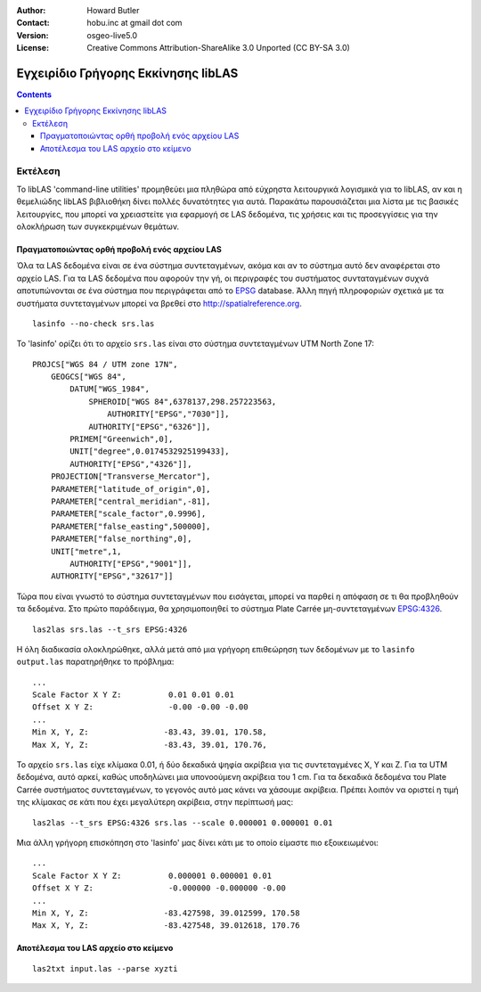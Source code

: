 :Author: Howard Butler
:Contact: hobu.inc at gmail dot com
:Version: osgeo-live5.0
:License: Creative Commons Attribution-ShareAlike 3.0 Unported  (CC BY-SA 3.0)

.. image:: ../../images/project_logos/logo-libLAS.png
  :scale: 100 %
  :alt: project logo
  :align: right
  :target: http://liblas.org/

********************************************************************************
Εγχειρίδιο Γρήγορης Εκκίνησης libLAS
********************************************************************************

.. contents::
    :depth: 3
    :backlinks: none

Εκτέλεση
--------------------------------------------------------------------------------

Το libLAS 'command-line utilities' προμηθεύει μια πληθώρα από εύχρηστα λειτουργικά λογισμικά για το libLAS, αν και η θεμελιώδης libLAS βιβλιοθήκη δίνει πολλές δυνατότητες για αυτά. Παρακάτω παρουσιάζεται μια λίστα με τις βασικές λειτουργίες, που μπορεί να χρειαστείτε για εφαρμογή σε LAS δεδομένα, τις χρήσεις και τις προσεγγίσεις για την ολοκλήρωση των συγκεκριμένων θεμάτων.


Πραγματοποιώντας ορθή προβολή ενός αρχείου LAS
..............................................................................

Όλα τα LAS δεδομένα είναι σε ένα σύστημα συντεταγμένων, ακόμα και αν το σύστημα αυτό δεν αναφέρεται στο αρχείο LAS. Για τα LAS δεδομένα που αφορούν την γή, οι περιγραφές του συστήματος συνταταγμένων συχνά αποτυπώνονται σε ένα σύστημα που περιγράφεται από το `EPSG`_ database. Άλλη πηγή πληροφοριών σχετικά με τα συστήματα συντεταγμένων μπορεί να βρεθεί στο http://spatialreference.org. 


::
    
    lasinfo --no-check srs.las

.. σημείωση::

    Η επιλογή --no-check ορίζει στο lasinfο να εκτυπώσει μόνο τις επικεφαλίδες των πληροφοριών του αρχείου και να μην σαρώσει όλα τα σημεία. Για ένα αρχείο που περιέχει μόνο 10 σημεία δεν έχει μεγάλη σημασία, αλλά για ένα αρχείο με 50 και 500 χιλιάδες σημεία δεν αξίζει η αναμονή για την πλήρη σάρωση όλων των σημείων εάν αρκούν οι πληροφορίες από την επικεφαλίδα του αρχείου.
 
To 'lasinfo' ορίζει ότι το αρχείο ``srs.las`` είναι στο σύστημα συντεταγμένων UTM North Zone 17:

::

    PROJCS["WGS 84 / UTM zone 17N",
        GEOGCS["WGS 84",
            DATUM["WGS_1984",
                SPHEROID["WGS 84",6378137,298.257223563,
                    AUTHORITY["EPSG","7030"]],
                AUTHORITY["EPSG","6326"]],
            PRIMEM["Greenwich",0],
            UNIT["degree",0.0174532925199433],
            AUTHORITY["EPSG","4326"]],
        PROJECTION["Transverse_Mercator"],
        PARAMETER["latitude_of_origin",0],
        PARAMETER["central_meridian",-81],
        PARAMETER["scale_factor",0.9996],
        PARAMETER["false_easting",500000],
        PARAMETER["false_northing",0],
        UNIT["metre",1,
            AUTHORITY["EPSG","9001"]],
        AUTHORITY["EPSG","32617"]]

Τώρα που είναι γνωστό το σύστημα συντεταγμένων που εισάγεται, μπορεί να παρθεί η απόφαση σε τι θα προβληθούν τα δεδομένα. Στο πρώτο παράδειγμα, θα χρησιμοποιηθεί το σύστημα Plate Carrée μη-συντεταγμένων `EPSG:4326`_.

::

    las2las srs.las --t_srs EPSG:4326

Η όλη διαδικασία ολοκληρώθηκε, αλλά μετά από μια γρήγορη επιθεώρηση των δεδομένων με το ``lasinfo output.las`` παρατηρήθηκε το πρόβλημα:

::

    ...
    Scale Factor X Y Z:          0.01 0.01 0.01
    Offset X Y Z:                -0.00 -0.00 -0.00
    ...
    Min X, Y, Z: 		-83.43, 39.01, 170.58, 
    Max X, Y, Z: 		-83.43, 39.01, 170.76,

Το αρχείο ``srs.las`` είχε κλίμακα 0.01, ή δύο δεκαδικά ψηφία ακρίβεια για τις συντεταγμένες X, Y και Z. Για τα UTM δεδομένα, αυτό αρκεί, καθώς υποδηλώνει μια υπονοούμενη ακρίβεια του 1 cm. Για τα δεκαδικά δεδομένα του Plate Carrée συστήματος συντεταγμένων, το γεγονός αυτό μας κάνει να χάσουμε ακρίβεια. Πρέπει λοιπόν να οριστεί η τιμή της κλίμακας σε κάτι που έχει μεγαλύτερη ακρίβεια, στην περίπτωσή μας:

::

    las2las --t_srs EPSG:4326 srs.las --scale 0.000001 0.000001 0.01

Μια άλλη γρήγορη επισκόπηση στο 'lasinfo' μας δίνει κάτι με το οποίο είμαστε πιο εξοικειωμένοι:

::

    ...
    Scale Factor X Y Z:          0.000001 0.000001 0.01
    Offset X Y Z:                -0.000000 -0.000000 -0.00
    ...
    Min X, Y, Z: 		-83.427598, 39.012599, 170.58
    Max X, Y, Z: 		-83.427548, 39.012618, 170.76    


Αποτέλεσμα του LAS αρχείο στο κείμενο
..............................................................................


::

    las2txt input.las --parse xyzti

.. _`LASzip`: http://laszip.org
.. _`CMake`: http://www.cmake.org/
.. _`CTest`: http://cmake.org/cmake/help/ctest-2-8-docs.html
.. _`CMake 2.8.0+`: http://www.cmake.org/cmake/help/cmake-2-8-docs.html
.. _`CDash`: http://www.cdash.org/
.. _`continuous integration`: http://en.wikipedia.org/wiki/Continuous_integration
.. _`libLAS CDash`: http://my.cdash.org/index.php?project=libLAS
.. _`Curses`: http://en.wikipedia.org/wiki/Curses_%28programming_library%29
.. _`Autoconf`: http://www.gnu.org/software/autoconf/
.. _`LLVM`: http://llvm.org/
.. _`OSGeo4W`: http://trac.osgeo.org/osgeo4w/
.. _`Boost`: http://www.boost.org/
.. _`DebianGIS`: http://wiki.debian.org/DebianGis
.. _`gdal_translate`: http://www.gdal.org/gdal_translate.html
.. _`EPSG`: http://www.epsg-registry.org/
.. _`EPSG:4326`: http://spatialreference.org/ref/epsg/4326/
.. _`Proj.4`: http://trac.osgeo.org/proj/
.. _`WKT`: http://en.wikipedia.org/wiki/Well-known_text#Spatial_reference_systems
.. _`GDAL`: http://gdal.org
.. _`Autzen_Stadium`: http://liblas.org/samples/Autzen_Stadium.zip

